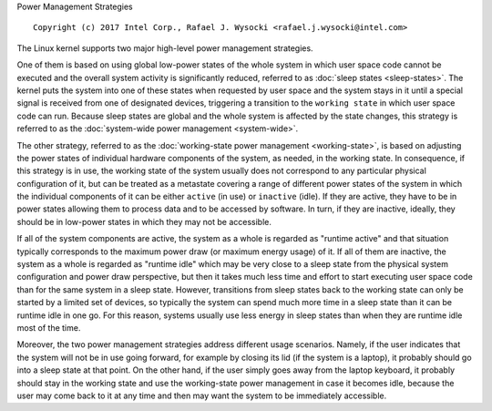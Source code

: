 Power Management Strategies

::

 Copyright (c) 2017 Intel Corp., Rafael J. Wysocki <rafael.j.wysocki@intel.com>

The Linux kernel supports two major high-level power management strategies.

One of them is based on using global low-power states of the whole system in
which user space code cannot be executed and the overall system activity is
significantly reduced, referred to as :doc:`sleep states <sleep-states>`.  The
kernel puts the system into one of these states when requested by user space
and the system stays in it until a special signal is received from one of
designated devices, triggering a transition to the ``working state`` in which
user space code can run.  Because sleep states are global and the whole system
is affected by the state changes, this strategy is referred to as the
:doc:`system-wide power management <system-wide>`.

The other strategy, referred to as the :doc:`working-state power management
<working-state>`, is based on adjusting the power states of individual hardware
components of the system, as needed, in the working state.  In consequence, if
this strategy is in use, the working state of the system usually does not
correspond to any particular physical configuration of it, but can be treated as
a metastate covering a range of different power states of the system in which
the individual components of it can be either ``active`` (in use) or
``inactive`` (idle).  If they are active, they have to be in power states
allowing them to process data and to be accessed by software.  In turn, if they
are inactive, ideally, they should be in low-power states in which they may not
be accessible.

If all of the system components are active, the system as a whole is regarded as
"runtime active" and that situation typically corresponds to the maximum power
draw (or maximum energy usage) of it.  If all of them are inactive, the system
as a whole is regarded as "runtime idle" which may be very close to a sleep
state from the physical system configuration and power draw perspective, but
then it takes much less time and effort to start executing user space code than
for the same system in a sleep state.  However, transitions from sleep states
back to the working state can only be started by a limited set of devices, so
typically the system can spend much more time in a sleep state than it can be
runtime idle in one go.  For this reason, systems usually use less energy in
sleep states than when they are runtime idle most of the time.

Moreover, the two power management strategies address different usage scenarios.
Namely, if the user indicates that the system will not be in use going forward,
for example by closing its lid (if the system is a laptop), it probably should
go into a sleep state at that point.  On the other hand, if the user simply goes
away from the laptop keyboard, it probably should stay in the working state and
use the working-state power management in case it becomes idle, because the user
may come back to it at any time and then may want the system to be immediately
accessible.
